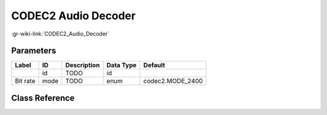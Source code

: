 --------------------
CODEC2 Audio Decoder
--------------------

:gr-wiki-link:`CODEC2_Audio_Decoder`

Parameters
**********

+-------------------------+-------------------------+-------------------------+-------------------------+-------------------------+
|Label                    |ID                       |Description              |Data Type                |Default                  |
+=========================+=========================+=========================+=========================+=========================+
|                         |id                       |TODO                     |id                       |                         |
+-------------------------+-------------------------+-------------------------+-------------------------+-------------------------+
|Bit rate                 |mode                     |TODO                     |enum                     |codec2.MODE_2400         |
+-------------------------+-------------------------+-------------------------+-------------------------+-------------------------+

Class Reference
*******************

.. tabs::

   .. group-tab:: Python
      TODO

   .. group-tab:: C++

      .. doxygengroup:: block_vocoder_codec2_decode
         :content-only:
         :undoc-members:
         :private-members:
         :members:

